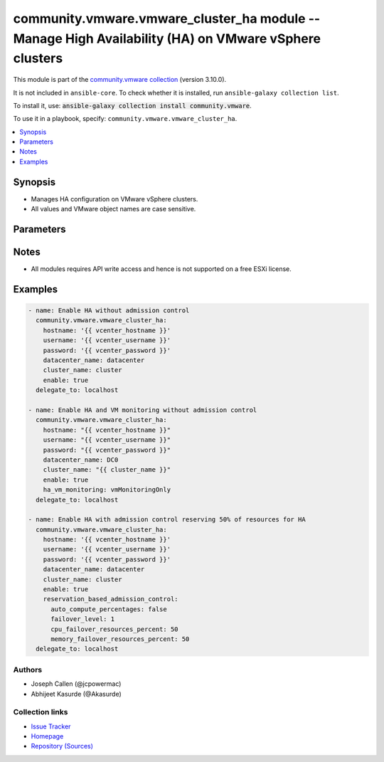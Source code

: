 
.. Created with antsibull-docs 2.5.0

community.vmware.vmware_cluster_ha module -- Manage High Availability (HA) on VMware vSphere clusters
+++++++++++++++++++++++++++++++++++++++++++++++++++++++++++++++++++++++++++++++++++++++++++++++++++++

This module is part of the `community.vmware collection <https://galaxy.ansible.com/ui/repo/published/community/vmware/>`_ (version 3.10.0).

It is not included in ``ansible-core``.
To check whether it is installed, run ``ansible-galaxy collection list``.

To install it, use: :code:`ansible-galaxy collection install community.vmware`.

To use it in a playbook, specify: ``community.vmware.vmware_cluster_ha``.


.. contents::
   :local:
   :depth: 1


Synopsis
--------

- Manages HA configuration on VMware vSphere clusters.
- All values and VMware object names are case sensitive.








Parameters
----------

.. raw:: html

  <table style="width: 100%;">
  <thead>
    <tr>
    <th colspan="2"><p>Parameter</p></th>
    <th><p>Comments</p></th>
  </tr>
  </thead>
  <tbody>
  <tr>
    <td colspan="2" valign="top">
      <div class="ansibleOptionAnchor" id="parameter-advanced_settings"></div>
      <p style="display: inline;"><strong>advanced_settings</strong></p>
      <a class="ansibleOptionLink" href="#parameter-advanced_settings" title="Permalink to this option"></a>
      <p style="font-size: small; margin-bottom: 0;">
        <span style="color: purple;">dictionary</span>
      </p>
    </td>
    <td valign="top">
      <p>A dictionary of advanced HA settings.</p>
      <p style="margin-top: 8px;"><b style="color: blue;">Default:</b> <code style="color: blue;">{}</code></p>
    </td>
  </tr>
  <tr>
    <td colspan="2" valign="top">
      <div class="ansibleOptionAnchor" id="parameter-apd_delay"></div>
      <p style="display: inline;"><strong>apd_delay</strong></p>
      <a class="ansibleOptionLink" href="#parameter-apd_delay" title="Permalink to this option"></a>
      <p style="font-size: small; margin-bottom: 0;">
        <span style="color: purple;">integer</span>
      </p>
      <p><i style="font-size: small; color: darkgreen;">added in community.vmware 2.9.0</i></p>
    </td>
    <td valign="top">
      <p>The response recovery delay time in sec for storage failures categorized as All Paths Down (APD).</p>
      <p>Only set if <code class='docutils literal notranslate'>apd_response</code> is <code class='docutils literal notranslate'>restartConservative</code> or <code class='docutils literal notranslate'>restartAggressive</code>.</p>
      <p style="margin-top: 8px;"><b style="color: blue;">Default:</b> <code style="color: blue;">180</code></p>
    </td>
  </tr>
  <tr>
    <td colspan="2" valign="top">
      <div class="ansibleOptionAnchor" id="parameter-apd_reaction"></div>
      <p style="display: inline;"><strong>apd_reaction</strong></p>
      <a class="ansibleOptionLink" href="#parameter-apd_reaction" title="Permalink to this option"></a>
      <p style="font-size: small; margin-bottom: 0;">
        <span style="color: purple;">string</span>
      </p>
      <p><i style="font-size: small; color: darkgreen;">added in community.vmware 2.9.0</i></p>
    </td>
    <td valign="top">
      <p>VM response recovery reaction for storage failures categorized as All Paths Down (APD).</p>
      <p>Only set if <code class='docutils literal notranslate'>apd_response</code> is <code class='docutils literal notranslate'>restartConservative</code> or <code class='docutils literal notranslate'>restartAggressive</code>.</p>
      <p style="margin-top: 8px;"><b">Choices:</b></p>
      <ul>
        <li><p><code style="color: blue;"><b>&#34;reset&#34;</b></code> <span style="color: blue;">← (default)</span></p></li>
        <li><p><code>&#34;none&#34;</code></p></li>
      </ul>

    </td>
  </tr>
  <tr>
    <td colspan="2" valign="top">
      <div class="ansibleOptionAnchor" id="parameter-apd_response"></div>
      <p style="display: inline;"><strong>apd_response</strong></p>
      <a class="ansibleOptionLink" href="#parameter-apd_response" title="Permalink to this option"></a>
      <p style="font-size: small; margin-bottom: 0;">
        <span style="color: purple;">string</span>
      </p>
    </td>
    <td valign="top">
      <p>VM storage protection setting for storage failures categorized as All Paths Down (APD).</p>
      <p style="margin-top: 8px;"><b">Choices:</b></p>
      <ul>
        <li><p><code>&#34;disabled&#34;</code></p></li>
        <li><p><code style="color: blue;"><b>&#34;warning&#34;</b></code> <span style="color: blue;">← (default)</span></p></li>
        <li><p><code>&#34;restartConservative&#34;</code></p></li>
        <li><p><code>&#34;restartAggressive&#34;</code></p></li>
      </ul>

    </td>
  </tr>
  <tr>
    <td colspan="2" valign="top">
      <div class="ansibleOptionAnchor" id="parameter-cluster_name"></div>
      <p style="display: inline;"><strong>cluster_name</strong></p>
      <a class="ansibleOptionLink" href="#parameter-cluster_name" title="Permalink to this option"></a>
      <p style="font-size: small; margin-bottom: 0;">
        <span style="color: purple;">string</span>
        / <span style="color: red;">required</span>
      </p>
    </td>
    <td valign="top">
      <p>The name of the cluster to be managed.</p>
    </td>
  </tr>
  <tr>
    <td colspan="2" valign="top">
      <div class="ansibleOptionAnchor" id="parameter-datacenter"></div>
      <div class="ansibleOptionAnchor" id="parameter-datacenter_name"></div>
      <p style="display: inline;"><strong>datacenter</strong></p>
      <a class="ansibleOptionLink" href="#parameter-datacenter" title="Permalink to this option"></a>
      <p style="font-size: small; margin-bottom: 0;"><span style="color: darkgreen; white-space: normal;">aliases: datacenter_name</span></p>
      <p style="font-size: small; margin-bottom: 0;">
        <span style="color: purple;">string</span>
        / <span style="color: red;">required</span>
      </p>
    </td>
    <td valign="top">
      <p>The name of the datacenter.</p>
    </td>
  </tr>
  <tr>
    <td colspan="2" valign="top">
      <div class="ansibleOptionAnchor" id="parameter-enable"></div>
      <p style="display: inline;"><strong>enable</strong></p>
      <a class="ansibleOptionLink" href="#parameter-enable" title="Permalink to this option"></a>
      <p style="font-size: small; margin-bottom: 0;">
        <span style="color: purple;">boolean</span>
      </p>
    </td>
    <td valign="top">
      <p>Whether to enable HA.</p>
      <p style="margin-top: 8px;"><b">Choices:</b></p>
      <ul>
        <li><p><code>false</code></p></li>
        <li><p><code style="color: blue;"><b>true</b></code> <span style="color: blue;">← (default)</span></p></li>
      </ul>

    </td>
  </tr>
  <tr>
    <td colspan="2" valign="top">
      <div class="ansibleOptionAnchor" id="parameter-failover_host_admission_control"></div>
      <p style="display: inline;"><strong>failover_host_admission_control</strong></p>
      <a class="ansibleOptionLink" href="#parameter-failover_host_admission_control" title="Permalink to this option"></a>
      <p style="font-size: small; margin-bottom: 0;">
        <span style="color: purple;">dictionary</span>
      </p>
    </td>
    <td valign="top">
      <p>Configure dedicated failover hosts.</p>
      <p><code class='docutils literal notranslate'>slot_based_admission_control</code>, <code class='docutils literal notranslate'>reservation_based_admission_control</code> and <code class='docutils literal notranslate'>failover_host_admission_control</code> are mutually exclusive.</p>
    </td>
  </tr>
  <tr>
    <td></td>
    <td valign="top">
      <div class="ansibleOptionAnchor" id="parameter-failover_host_admission_control/failover_hosts"></div>
      <p style="display: inline;"><strong>failover_hosts</strong></p>
      <a class="ansibleOptionLink" href="#parameter-failover_host_admission_control/failover_hosts" title="Permalink to this option"></a>
      <p style="font-size: small; margin-bottom: 0;">
        <span style="color: purple;">list</span>
        / <span style="color: purple;">elements=string</span>
        / <span style="color: red;">required</span>
      </p>
    </td>
    <td valign="top">
      <p>List of dedicated failover hosts.</p>
    </td>
  </tr>

  <tr>
    <td colspan="2" valign="top">
      <div class="ansibleOptionAnchor" id="parameter-ha_host_monitoring"></div>
      <p style="display: inline;"><strong>ha_host_monitoring</strong></p>
      <a class="ansibleOptionLink" href="#parameter-ha_host_monitoring" title="Permalink to this option"></a>
      <p style="font-size: small; margin-bottom: 0;">
        <span style="color: purple;">string</span>
      </p>
    </td>
    <td valign="top">
      <p>Whether HA restarts virtual machines after a host fails.</p>
      <p>If set to <code class='docutils literal notranslate'>enabled</code>, HA restarts virtual machines after a host fails.</p>
      <p>If set to <code class='docutils literal notranslate'>disabled</code>, HA does not restart virtual machines after a host fails.</p>
      <p>If <code class='docutils literal notranslate'>enable</code> is set to <code class='docutils literal notranslate'>false</code>, then this value is ignored.</p>
      <p style="margin-top: 8px;"><b">Choices:</b></p>
      <ul>
        <li><p><code style="color: blue;"><b>&#34;enabled&#34;</b></code> <span style="color: blue;">← (default)</span></p></li>
        <li><p><code>&#34;disabled&#34;</code></p></li>
      </ul>

    </td>
  </tr>
  <tr>
    <td colspan="2" valign="top">
      <div class="ansibleOptionAnchor" id="parameter-ha_restart_priority"></div>
      <p style="display: inline;"><strong>ha_restart_priority</strong></p>
      <a class="ansibleOptionLink" href="#parameter-ha_restart_priority" title="Permalink to this option"></a>
      <p style="font-size: small; margin-bottom: 0;">
        <span style="color: purple;">string</span>
      </p>
    </td>
    <td valign="top">
      <p>Priority HA gives to a virtual machine if sufficient capacity is not available to power on all failed virtual machines.</p>
      <p>Valid only if <em>ha_vm_monitoring</em> is set to either <code class='docutils literal notranslate'>vmAndAppMonitoring</code> or <code class='docutils literal notranslate'>vmMonitoringOnly</code>.</p>
      <p>If set to <code class='docutils literal notranslate'>disabled</code>, then HA is disabled for this virtual machine.</p>
      <p>If set to <code class='docutils literal notranslate'>high</code>, then virtual machine with this priority have a higher chance of powering on after a failure, when there is insufficient capacity on hosts to meet all virtual machine needs.</p>
      <p>If set to <code class='docutils literal notranslate'>medium</code>, then virtual machine with this priority have an intermediate chance of powering on after a failure, when there is insufficient capacity on hosts to meet all virtual machine needs.</p>
      <p>If set to <code class='docutils literal notranslate'>low</code>, then virtual machine with this priority have a lower chance of powering on after a failure, when there is insufficient capacity on hosts to meet all virtual machine needs.</p>
      <p style="margin-top: 8px;"><b">Choices:</b></p>
      <ul>
        <li><p><code>&#34;disabled&#34;</code></p></li>
        <li><p><code>&#34;high&#34;</code></p></li>
        <li><p><code>&#34;low&#34;</code></p></li>
        <li><p><code style="color: blue;"><b>&#34;medium&#34;</b></code> <span style="color: blue;">← (default)</span></p></li>
      </ul>

    </td>
  </tr>
  <tr>
    <td colspan="2" valign="top">
      <div class="ansibleOptionAnchor" id="parameter-ha_vm_failure_interval"></div>
      <p style="display: inline;"><strong>ha_vm_failure_interval</strong></p>
      <a class="ansibleOptionLink" href="#parameter-ha_vm_failure_interval" title="Permalink to this option"></a>
      <p style="font-size: small; margin-bottom: 0;">
        <span style="color: purple;">integer</span>
      </p>
    </td>
    <td valign="top">
      <p>The number of seconds after which virtual machine is declared as failed if no heartbeat has been received.</p>
      <p>This setting is only valid if <code class='docutils literal notranslate'>ha_vm_monitoring</code> is set to, either <code class='docutils literal notranslate'>vmAndAppMonitoring</code> or <code class='docutils literal notranslate'>vmMonitoringOnly</code>.</p>
      <p>Unit is seconds.</p>
      <p style="margin-top: 8px;"><b style="color: blue;">Default:</b> <code style="color: blue;">30</code></p>
    </td>
  </tr>
  <tr>
    <td colspan="2" valign="top">
      <div class="ansibleOptionAnchor" id="parameter-ha_vm_max_failure_window"></div>
      <p style="display: inline;"><strong>ha_vm_max_failure_window</strong></p>
      <a class="ansibleOptionLink" href="#parameter-ha_vm_max_failure_window" title="Permalink to this option"></a>
      <p style="font-size: small; margin-bottom: 0;">
        <span style="color: purple;">integer</span>
      </p>
    </td>
    <td valign="top">
      <p>The number of seconds for the window during which up to <code class='docutils literal notranslate'>ha_vm_max_failures</code> resets can occur before automated responses stop.</p>
      <p>Valid only when <em>ha_vm_monitoring</em> is set to either <code class='docutils literal notranslate'>vmAndAppMonitoring</code> or <code class='docutils literal notranslate'>vmMonitoringOnly</code>.</p>
      <p>Unit is seconds.</p>
      <p>Default specifies no failure window.</p>
      <p style="margin-top: 8px;"><b style="color: blue;">Default:</b> <code style="color: blue;">-1</code></p>
    </td>
  </tr>
  <tr>
    <td colspan="2" valign="top">
      <div class="ansibleOptionAnchor" id="parameter-ha_vm_max_failures"></div>
      <p style="display: inline;"><strong>ha_vm_max_failures</strong></p>
      <a class="ansibleOptionLink" href="#parameter-ha_vm_max_failures" title="Permalink to this option"></a>
      <p style="font-size: small; margin-bottom: 0;">
        <span style="color: purple;">integer</span>
      </p>
    </td>
    <td valign="top">
      <p>Maximum number of failures and automated resets allowed during the time that <code class='docutils literal notranslate'>ha_vm_max_failure_window</code> specifies.</p>
      <p>Valid only when <em>ha_vm_monitoring</em> is set to either <code class='docutils literal notranslate'>vmAndAppMonitoring</code> or <code class='docutils literal notranslate'>vmMonitoringOnly</code>.</p>
      <p style="margin-top: 8px;"><b style="color: blue;">Default:</b> <code style="color: blue;">3</code></p>
    </td>
  </tr>
  <tr>
    <td colspan="2" valign="top">
      <div class="ansibleOptionAnchor" id="parameter-ha_vm_min_up_time"></div>
      <p style="display: inline;"><strong>ha_vm_min_up_time</strong></p>
      <a class="ansibleOptionLink" href="#parameter-ha_vm_min_up_time" title="Permalink to this option"></a>
      <p style="font-size: small; margin-bottom: 0;">
        <span style="color: purple;">integer</span>
      </p>
    </td>
    <td valign="top">
      <p>The number of seconds for the virtual machine&#x27;s heartbeats to stabilize after the virtual machine has been powered on.</p>
      <p>Valid only when <em>ha_vm_monitoring</em> is set to either <code class='docutils literal notranslate'>vmAndAppMonitoring</code> or <code class='docutils literal notranslate'>vmMonitoringOnly</code>.</p>
      <p>Unit is seconds.</p>
      <p style="margin-top: 8px;"><b style="color: blue;">Default:</b> <code style="color: blue;">120</code></p>
    </td>
  </tr>
  <tr>
    <td colspan="2" valign="top">
      <div class="ansibleOptionAnchor" id="parameter-ha_vm_monitoring"></div>
      <p style="display: inline;"><strong>ha_vm_monitoring</strong></p>
      <a class="ansibleOptionLink" href="#parameter-ha_vm_monitoring" title="Permalink to this option"></a>
      <p style="font-size: small; margin-bottom: 0;">
        <span style="color: purple;">string</span>
      </p>
    </td>
    <td valign="top">
      <p>State of virtual machine health monitoring service.</p>
      <p>If set to <code class='docutils literal notranslate'>vmAndAppMonitoring</code>, HA response to both virtual machine and application heartbeat failure.</p>
      <p>If set to <code class='docutils literal notranslate'>vmMonitoringDisabled</code>, virtual machine health monitoring is disabled.</p>
      <p>If set to <code class='docutils literal notranslate'>vmMonitoringOnly</code>, HA response to virtual machine heartbeat failure.</p>
      <p>If <code class='docutils literal notranslate'>enable</code> is set to <code class='docutils literal notranslate'>false</code>, then this value is ignored.</p>
      <p style="margin-top: 8px;"><b">Choices:</b></p>
      <ul>
        <li><p><code>&#34;vmAndAppMonitoring&#34;</code></p></li>
        <li><p><code>&#34;vmMonitoringOnly&#34;</code></p></li>
        <li><p><code style="color: blue;"><b>&#34;vmMonitoringDisabled&#34;</b></code> <span style="color: blue;">← (default)</span></p></li>
      </ul>

    </td>
  </tr>
  <tr>
    <td colspan="2" valign="top">
      <div class="ansibleOptionAnchor" id="parameter-host_isolation_response"></div>
      <p style="display: inline;"><strong>host_isolation_response</strong></p>
      <a class="ansibleOptionLink" href="#parameter-host_isolation_response" title="Permalink to this option"></a>
      <p style="font-size: small; margin-bottom: 0;">
        <span style="color: purple;">string</span>
      </p>
    </td>
    <td valign="top">
      <p>Indicates whether or VMs should be powered off if a host determines that it is isolated from the rest of the compute resource.</p>
      <p>If set to <code class='docutils literal notranslate'>none</code>, do not power off VMs in the event of a host network isolation.</p>
      <p>If set to <code class='docutils literal notranslate'>powerOff</code>, power off VMs in the event of a host network isolation.</p>
      <p>If set to <code class='docutils literal notranslate'>shutdown</code>, shut down VMs guest operating system in the event of a host network isolation.</p>
      <p style="margin-top: 8px;"><b">Choices:</b></p>
      <ul>
        <li><p><code style="color: blue;"><b>&#34;none&#34;</b></code> <span style="color: blue;">← (default)</span></p></li>
        <li><p><code>&#34;powerOff&#34;</code></p></li>
        <li><p><code>&#34;shutdown&#34;</code></p></li>
      </ul>

    </td>
  </tr>
  <tr>
    <td colspan="2" valign="top">
      <div class="ansibleOptionAnchor" id="parameter-hostname"></div>
      <p style="display: inline;"><strong>hostname</strong></p>
      <a class="ansibleOptionLink" href="#parameter-hostname" title="Permalink to this option"></a>
      <p style="font-size: small; margin-bottom: 0;">
        <span style="color: purple;">string</span>
      </p>
    </td>
    <td valign="top">
      <p>The hostname or IP address of the vSphere vCenter or ESXi server.</p>
      <p>If the value is not specified in the task, the value of environment variable <code class='docutils literal notranslate'>VMWARE_HOST</code> will be used instead.</p>
      <p>Environment variable support added in Ansible 2.6.</p>
    </td>
  </tr>
  <tr>
    <td colspan="2" valign="top">
      <div class="ansibleOptionAnchor" id="parameter-password"></div>
      <div class="ansibleOptionAnchor" id="parameter-pass"></div>
      <div class="ansibleOptionAnchor" id="parameter-pwd"></div>
      <p style="display: inline;"><strong>password</strong></p>
      <a class="ansibleOptionLink" href="#parameter-password" title="Permalink to this option"></a>
      <p style="font-size: small; margin-bottom: 0;"><span style="color: darkgreen; white-space: normal;">aliases: pass, pwd</span></p>
      <p style="font-size: small; margin-bottom: 0;">
        <span style="color: purple;">string</span>
      </p>
    </td>
    <td valign="top">
      <p>The password of the vSphere vCenter or ESXi server.</p>
      <p>If the value is not specified in the task, the value of environment variable <code class='docutils literal notranslate'>VMWARE_PASSWORD</code> will be used instead.</p>
      <p>Environment variable support added in Ansible 2.6.</p>
    </td>
  </tr>
  <tr>
    <td colspan="2" valign="top">
      <div class="ansibleOptionAnchor" id="parameter-pdl_response"></div>
      <p style="display: inline;"><strong>pdl_response</strong></p>
      <a class="ansibleOptionLink" href="#parameter-pdl_response" title="Permalink to this option"></a>
      <p style="font-size: small; margin-bottom: 0;">
        <span style="color: purple;">string</span>
      </p>
    </td>
    <td valign="top">
      <p>VM storage protection setting for storage failures categorized as Permenant Device Loss (PDL).</p>
      <p style="margin-top: 8px;"><b">Choices:</b></p>
      <ul>
        <li><p><code>&#34;disabled&#34;</code></p></li>
        <li><p><code style="color: blue;"><b>&#34;warning&#34;</b></code> <span style="color: blue;">← (default)</span></p></li>
        <li><p><code>&#34;restartAggressive&#34;</code></p></li>
      </ul>

    </td>
  </tr>
  <tr>
    <td colspan="2" valign="top">
      <div class="ansibleOptionAnchor" id="parameter-port"></div>
      <p style="display: inline;"><strong>port</strong></p>
      <a class="ansibleOptionLink" href="#parameter-port" title="Permalink to this option"></a>
      <p style="font-size: small; margin-bottom: 0;">
        <span style="color: purple;">integer</span>
      </p>
    </td>
    <td valign="top">
      <p>The port number of the vSphere vCenter or ESXi server.</p>
      <p>If the value is not specified in the task, the value of environment variable <code class='docutils literal notranslate'>VMWARE_PORT</code> will be used instead.</p>
      <p>Environment variable support added in Ansible 2.6.</p>
      <p style="margin-top: 8px;"><b style="color: blue;">Default:</b> <code style="color: blue;">443</code></p>
    </td>
  </tr>
  <tr>
    <td colspan="2" valign="top">
      <div class="ansibleOptionAnchor" id="parameter-proxy_host"></div>
      <p style="display: inline;"><strong>proxy_host</strong></p>
      <a class="ansibleOptionLink" href="#parameter-proxy_host" title="Permalink to this option"></a>
      <p style="font-size: small; margin-bottom: 0;">
        <span style="color: purple;">string</span>
      </p>
    </td>
    <td valign="top">
      <p>Address of a proxy that will receive all HTTPS requests and relay them.</p>
      <p>The format is a hostname or a IP.</p>
      <p>If the value is not specified in the task, the value of environment variable <code class='docutils literal notranslate'>VMWARE_PROXY_HOST</code> will be used instead.</p>
      <p>This feature depends on a version of pyvmomi greater than v6.7.1.2018.12</p>
    </td>
  </tr>
  <tr>
    <td colspan="2" valign="top">
      <div class="ansibleOptionAnchor" id="parameter-proxy_port"></div>
      <p style="display: inline;"><strong>proxy_port</strong></p>
      <a class="ansibleOptionLink" href="#parameter-proxy_port" title="Permalink to this option"></a>
      <p style="font-size: small; margin-bottom: 0;">
        <span style="color: purple;">integer</span>
      </p>
    </td>
    <td valign="top">
      <p>Port of the HTTP proxy that will receive all HTTPS requests and relay them.</p>
      <p>If the value is not specified in the task, the value of environment variable <code class='docutils literal notranslate'>VMWARE_PROXY_PORT</code> will be used instead.</p>
    </td>
  </tr>
  <tr>
    <td colspan="2" valign="top">
      <div class="ansibleOptionAnchor" id="parameter-reservation_based_admission_control"></div>
      <p style="display: inline;"><strong>reservation_based_admission_control</strong></p>
      <a class="ansibleOptionLink" href="#parameter-reservation_based_admission_control" title="Permalink to this option"></a>
      <p style="font-size: small; margin-bottom: 0;">
        <span style="color: purple;">dictionary</span>
      </p>
    </td>
    <td valign="top">
      <p>Configure reservation based admission control policy.</p>
      <p><code class='docutils literal notranslate'>slot_based_admission_control</code>, <code class='docutils literal notranslate'>reservation_based_admission_control</code> and <code class='docutils literal notranslate'>failover_host_admission_control</code> are mutually exclusive.</p>
    </td>
  </tr>
  <tr>
    <td></td>
    <td valign="top">
      <div class="ansibleOptionAnchor" id="parameter-reservation_based_admission_control/auto_compute_percentages"></div>
      <p style="display: inline;"><strong>auto_compute_percentages</strong></p>
      <a class="ansibleOptionLink" href="#parameter-reservation_based_admission_control/auto_compute_percentages" title="Permalink to this option"></a>
      <p style="font-size: small; margin-bottom: 0;">
        <span style="color: purple;">boolean</span>
      </p>
    </td>
    <td valign="top">
      <p>By default, <code class='docutils literal notranslate'>failover_level</code> is used to calculate <code class='docutils literal notranslate'>cpu_failover_resources_percent</code> and <code class='docutils literal notranslate'>memory_failover_resources_percent</code>. If a user wants to override the percentage values, he has to set this field to false.</p>
      <p style="margin-top: 8px;"><b">Choices:</b></p>
      <ul>
        <li><p><code>false</code></p></li>
        <li><p><code style="color: blue;"><b>true</b></code> <span style="color: blue;">← (default)</span></p></li>
      </ul>

    </td>
  </tr>
  <tr>
    <td></td>
    <td valign="top">
      <div class="ansibleOptionAnchor" id="parameter-reservation_based_admission_control/cpu_failover_resources_percent"></div>
      <p style="display: inline;"><strong>cpu_failover_resources_percent</strong></p>
      <a class="ansibleOptionLink" href="#parameter-reservation_based_admission_control/cpu_failover_resources_percent" title="Permalink to this option"></a>
      <p style="font-size: small; margin-bottom: 0;">
        <span style="color: purple;">integer</span>
      </p>
    </td>
    <td valign="top">
      <p>Percentage of CPU resources in the cluster to reserve for failover. Ignored if <code class='docutils literal notranslate'>auto_compute_percentages</code> is not set to false.</p>
      <p style="margin-top: 8px;"><b style="color: blue;">Default:</b> <code style="color: blue;">50</code></p>
    </td>
  </tr>
  <tr>
    <td></td>
    <td valign="top">
      <div class="ansibleOptionAnchor" id="parameter-reservation_based_admission_control/failover_level"></div>
      <p style="display: inline;"><strong>failover_level</strong></p>
      <a class="ansibleOptionLink" href="#parameter-reservation_based_admission_control/failover_level" title="Permalink to this option"></a>
      <p style="font-size: small; margin-bottom: 0;">
        <span style="color: purple;">integer</span>
        / <span style="color: red;">required</span>
      </p>
    </td>
    <td valign="top">
      <p>Number of host failures that should be tolerated.</p>
    </td>
  </tr>
  <tr>
    <td></td>
    <td valign="top">
      <div class="ansibleOptionAnchor" id="parameter-reservation_based_admission_control/memory_failover_resources_percent"></div>
      <p style="display: inline;"><strong>memory_failover_resources_percent</strong></p>
      <a class="ansibleOptionLink" href="#parameter-reservation_based_admission_control/memory_failover_resources_percent" title="Permalink to this option"></a>
      <p style="font-size: small; margin-bottom: 0;">
        <span style="color: purple;">integer</span>
      </p>
    </td>
    <td valign="top">
      <p>Percentage of memory resources in the cluster to reserve for failover. Ignored if <code class='docutils literal notranslate'>auto_compute_percentages</code> is not set to false.</p>
      <p style="margin-top: 8px;"><b style="color: blue;">Default:</b> <code style="color: blue;">50</code></p>
    </td>
  </tr>

  <tr>
    <td colspan="2" valign="top">
      <div class="ansibleOptionAnchor" id="parameter-slot_based_admission_control"></div>
      <p style="display: inline;"><strong>slot_based_admission_control</strong></p>
      <a class="ansibleOptionLink" href="#parameter-slot_based_admission_control" title="Permalink to this option"></a>
      <p style="font-size: small; margin-bottom: 0;">
        <span style="color: purple;">dictionary</span>
      </p>
    </td>
    <td valign="top">
      <p>Configure slot based admission control policy.</p>
      <p><code class='docutils literal notranslate'>slot_based_admission_control</code>, <code class='docutils literal notranslate'>reservation_based_admission_control</code> and <code class='docutils literal notranslate'>failover_host_admission_control</code> are mutually exclusive.</p>
    </td>
  </tr>
  <tr>
    <td></td>
    <td valign="top">
      <div class="ansibleOptionAnchor" id="parameter-slot_based_admission_control/failover_level"></div>
      <p style="display: inline;"><strong>failover_level</strong></p>
      <a class="ansibleOptionLink" href="#parameter-slot_based_admission_control/failover_level" title="Permalink to this option"></a>
      <p style="font-size: small; margin-bottom: 0;">
        <span style="color: purple;">integer</span>
        / <span style="color: red;">required</span>
      </p>
    </td>
    <td valign="top">
      <p>Number of host failures that should be tolerated.</p>
    </td>
  </tr>

  <tr>
    <td colspan="2" valign="top">
      <div class="ansibleOptionAnchor" id="parameter-username"></div>
      <div class="ansibleOptionAnchor" id="parameter-admin"></div>
      <div class="ansibleOptionAnchor" id="parameter-user"></div>
      <p style="display: inline;"><strong>username</strong></p>
      <a class="ansibleOptionLink" href="#parameter-username" title="Permalink to this option"></a>
      <p style="font-size: small; margin-bottom: 0;"><span style="color: darkgreen; white-space: normal;">aliases: admin, user</span></p>
      <p style="font-size: small; margin-bottom: 0;">
        <span style="color: purple;">string</span>
      </p>
    </td>
    <td valign="top">
      <p>The username of the vSphere vCenter or ESXi server.</p>
      <p>If the value is not specified in the task, the value of environment variable <code class='docutils literal notranslate'>VMWARE_USER</code> will be used instead.</p>
      <p>Environment variable support added in Ansible 2.6.</p>
    </td>
  </tr>
  <tr>
    <td colspan="2" valign="top">
      <div class="ansibleOptionAnchor" id="parameter-validate_certs"></div>
      <p style="display: inline;"><strong>validate_certs</strong></p>
      <a class="ansibleOptionLink" href="#parameter-validate_certs" title="Permalink to this option"></a>
      <p style="font-size: small; margin-bottom: 0;">
        <span style="color: purple;">boolean</span>
      </p>
    </td>
    <td valign="top">
      <p>Allows connection when SSL certificates are not valid. Set to <code class='docutils literal notranslate'>false</code> when certificates are not trusted.</p>
      <p>If the value is not specified in the task, the value of environment variable <code class='docutils literal notranslate'>VMWARE_VALIDATE_CERTS</code> will be used instead.</p>
      <p>Environment variable support added in Ansible 2.6.</p>
      <p>If set to <code class='docutils literal notranslate'>true</code>, please make sure Python &gt;= 2.7.9 is installed on the given machine.</p>
      <p style="margin-top: 8px;"><b">Choices:</b></p>
      <ul>
        <li><p><code>false</code></p></li>
        <li><p><code style="color: blue;"><b>true</b></code> <span style="color: blue;">← (default)</span></p></li>
      </ul>

    </td>
  </tr>
  </tbody>
  </table>




Notes
-----

- All modules requires API write access and hence is not supported on a free ESXi license.


Examples
--------

.. code-block:: yaml

    
    - name: Enable HA without admission control
      community.vmware.vmware_cluster_ha:
        hostname: '{{ vcenter_hostname }}'
        username: '{{ vcenter_username }}'
        password: '{{ vcenter_password }}'
        datacenter_name: datacenter
        cluster_name: cluster
        enable: true
      delegate_to: localhost

    - name: Enable HA and VM monitoring without admission control
      community.vmware.vmware_cluster_ha:
        hostname: "{{ vcenter_hostname }}"
        username: "{{ vcenter_username }}"
        password: "{{ vcenter_password }}"
        datacenter_name: DC0
        cluster_name: "{{ cluster_name }}"
        enable: true
        ha_vm_monitoring: vmMonitoringOnly
      delegate_to: localhost

    - name: Enable HA with admission control reserving 50% of resources for HA
      community.vmware.vmware_cluster_ha:
        hostname: '{{ vcenter_hostname }}'
        username: '{{ vcenter_username }}'
        password: '{{ vcenter_password }}'
        datacenter_name: datacenter
        cluster_name: cluster
        enable: true
        reservation_based_admission_control:
          auto_compute_percentages: false
          failover_level: 1
          cpu_failover_resources_percent: 50
          memory_failover_resources_percent: 50
      delegate_to: localhost







Authors
~~~~~~~

- Joseph Callen (@jcpowermac)
- Abhijeet Kasurde (@Akasurde)



Collection links
~~~~~~~~~~~~~~~~

* `Issue Tracker <https://github.com/ansible-collections/community.vmware/issues?q=is%3Aissue+is%3Aopen+sort%3Aupdated-desc>`__
* `Homepage <https://github.com/ansible-collections/community.vmware>`__
* `Repository (Sources) <https://github.com/ansible-collections/community.vmware.git>`__

